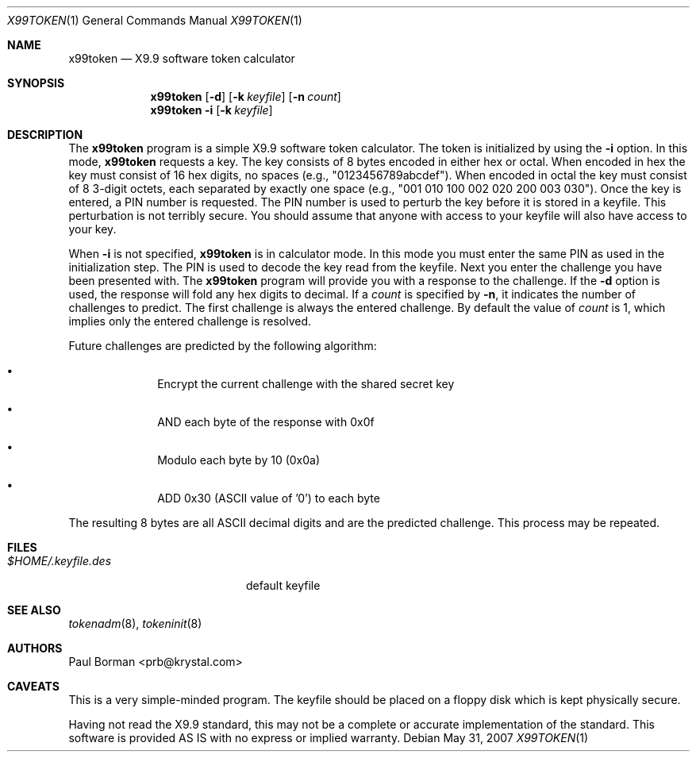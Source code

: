 .\"
.\" X9.9 calculator
.\" This software is provided AS IS with no express or implied warranty
.\" October 1995, Paul Borman <prb@krystal.com>
.\"
.\" Donated to the Public Domain by Paul Borman
.\"
.Dd $Mdocdate: May 31 2007 $
.Dt X99TOKEN 1
.Os
.Sh NAME
.Nm x99token
.Nd X9.9 software token calculator
.Sh SYNOPSIS
.Nm x99token
.Op Fl d
.Op Fl k Ar keyfile
.Op Fl n Ar count
.Nm x99token
.Fl i
.Op Fl k Ar keyfile
.Sh DESCRIPTION
The
.Nm x99token
program is a simple X9.9 software token calculator.
The token is initialized by using the
.Fl i
option.
In this mode,
.Nm
requests a key.
The key consists of 8 bytes encoded in either hex or octal.
When encoded in hex the key must consist of 16 hex digits,
no spaces (e.g., "0123456789abcdef").
When encoded in octal the key must consist of 8 3-digit octets,
each separated by exactly one space
(e.g., "001 010 100 002 020 200 003 030").
Once the key is entered, a PIN number is requested.
The PIN number is used to perturb the key before it is stored in a keyfile.
This perturbation is not terribly secure.
You should assume that anyone with access to your
keyfile will also have access to your key.
.Pp
When
.Fl i
is not specified,
.Nm
is in calculator mode.
In this mode you must enter the same PIN as used in the initialization step.
The PIN is used to decode the key read from the keyfile.
Next you enter the challenge you have been presented with.
The
.Nm
program will provide you with a response to the challenge.
If the
.Fl d
option is used, the response will fold any hex digits to decimal.
If a
.Ar count
is specified by
.Fl n ,
it indicates the number of challenges to predict.
The first challenge is always the entered challenge.
By default the value of
.Ar count
is 1, which implies only the entered challenge is resolved.
.Pp
Future challenges are predicted by the following algorithm:
.Bl -bullet -offset indent
.It
Encrypt the current challenge with the shared secret key
.It
AND each byte of the response with 0x0f
.It
Modulo each byte by 10 (0x0a)
.It
ADD 0x30 (ASCII value of '0') to each byte
.El
.Pp
The resulting 8 bytes are all ASCII decimal digits and are the
predicted challenge.
This process may be repeated.
.Sh FILES
.Bl -tag -width $HOME/.keyfile.des -compact
.It Pa $HOME/.keyfile.des
default keyfile
.El
.Sh SEE ALSO
.Xr tokenadm 8 ,
.Xr tokeninit 8
.Sh AUTHORS
.An Paul Borman Aq prb@krystal.com
.Sh CAVEATS
This is a very simple-minded program.
The keyfile should be placed on a floppy disk which is kept physically secure.
.Pp
Having not read the X9.9 standard, this may not be a complete or accurate
implementation of the standard.
This software is provided AS IS
with no express or implied warranty.
